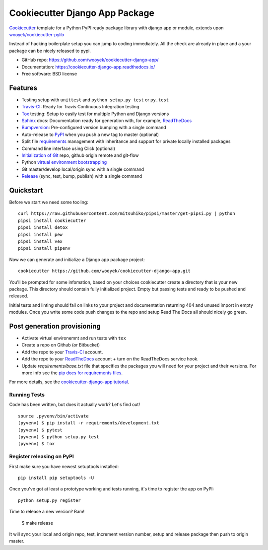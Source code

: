 ===============================
Cookiecutter Django App Package
===============================

Cookiecutter_ template for a Python PyPI ready package library with django app or module, extends upon `wooyek/cookiecutter-pylib`_

Instead of hacking boilerplate setup you can jump to coding immediately. All the check are already in place and a your package can be nicely released to pypi.


* GitHub repo: https://github.com/wooyek/cookiecutter-django-app/
* Documentation: https://cookiecutter-django-app.readthedocs.io/
* Free software: BSD license

.. image:: https://travis-ci.org/wooyek/cookiecutter-django-app.svg
    :target: https://travis-ci.org/wooyek/cookiecutter-django-app
    :alt: Linux build status on Travis CI

.. image:: https://ci.appveyor.com/api/projects/status/github/wooyek/cookiecutter-django-app?svg=true
    :target: https://ci.appveyor.com/project/wooyek/cookiecutter-django-app
    :alt: Windows build status on Appveyor

.. image:: https://readthedocs.org/projects/cookiecutter-django-app/badge/?version=latest
    :target: http://cookiecutter-django-app.readthedocs.io/en/latest/
    :alt: Documentation build status

.. image:: https://api.codeclimate.com/v1/badges/3a10b53e791d1e7a554a/maintainability
    :target: https://codeclimate.com/github/wooyek/cookiecutter-django-app/maintainability
   :alt: Maintainability

.. image:: https://img.shields.io/github/license/wooyek/cookiecutter-django-app.svg
    :target: https://github.com/wooyek/cookiecutter-django-app/
        :alt: License

.. image:: https://img.shields.io/twitter/url/https/github.com/wooyek/cookiecutter-django-app.svg?style=social
    :target: https://twitter.com/intent/tweet?text=Wow:&url=https%3A%2F%2Fgithub.com%2Fwooyek%2Fcookiecutter-django-app
        :alt: Tweet about this project

.. image:: https://img.shields.io/badge/Say%20Thanks-!-1EAEDB.svg
    :target: https://saythanks.io/to/wooyek


Features
--------

* Testing setup with ``unittest`` and ``python setup.py test`` or ``py.test``
* Travis-CI_: Ready for Travis Continuous Integration testing
* Tox_ testing: Setup to easily test for multiple Python and Django versions
* Sphinx_ docs: Documentation ready for generation with, for example, ReadTheDocs_
* Bumpversion_: Pre-configured version bumping with a single command
* Auto-release to PyPI_ when you push a new tag to master (optional)
* Split file requirements_ management with inheritance and support for private locally installed packages
* Command line interface using Click (optional)
* `Initialization of Git`_ repo, github origin remote and git-flow
* Python `virtual environment bootstrapping`_
* Git master/develop local/origin sync with a single command
* Release_ (sync, test, bump, publish) with a single command

.. _Cookiecutter: https://github.com/audreyr/cookiecutter
.. _requirements: https://github.com/wooyek/cookiecutter-django-app/tree/master/%7B%7Bcookiecutter.project_slug%7D%7D/requirements
.. _Initialization of Git: https://github.com/wooyek/cookiecutter-django-app/blob/master/hooks/post_gen_project.py
.. _virtual environment bootstrapping: https://github.com/wooyek/cookiecutter-django-app/blob/master/hooks/post_gen_project.py
.. _Release: https://github.com/wooyek/cookiecutter-django-app/blob/master/%7B%7Bcookiecutter.project_slug%7D%7D/Makefile

Quickstart
----------

Before we start we need some tooling::

    curl https://raw.githubusercontent.com/mitsuhiko/pipsi/master/get-pipsi.py | python
    pipsi install cookiecutter
    pipsi install detox
    pipsi install pew
    pipsi install vex
    pipsi install pipenv

Now we can generate and initialize a Django app package project::

    cookiecutter https://github.com/wooyek/cookiecutter-django-app.git

You'll be prompted for some infomation, based on your choices cookiecutter create a directory that is your new package.
This directory should contain fully initialized project. Empty but passing tests and ready to be pushed and released.

Initial tests and linting should fail on links to your project and documentation returning 404 and unused import in empty modules.
Once you write some code push changes to the repo and setup Read The Docs all should nicely go green.

Post generation provisioning
----------------------------

* Activate virtual environemnt and run tests with ``tox``
* Create a repo on Github (or Bitbucket)
* Add the repo to your Travis-CI_ account.
* Add the repo to your ReadTheDocs_ account + turn on the ReadTheDocs service hook.
* Update `requirements/base.txt` file that specifies the packages you will need for
  your project and their versions. For more info see the `pip docs for requirements files`_.

For more details, see the `cookiecutter-django-app tutorial`_.

Running Tests
~~~~~~~~~~~~~

Code has been written, but does it actually work? Let's find out!

::

    source .pyvenv/bin/activate
    (pyvenv) $ pip install -r requirements/development.txt
    (pyvenv) $ pytest
    (pyvenv) $ python setup.py test
    (pyvenv) $ tox


Register releasing on PyPI
~~~~~~~~~~~~~~~~~~~~~~~~~~

First make sure you have newest setuptools installed::

    pip install pip setuptools -U

Once you've got at least a prototype working and tests running,
it's time to register the app on PyPI::

    python setup.py register


Time to release a new version? Bam!

    $ make release

It will sync your local and origin repo, test, increment version number, setup and release package then push to origin master.

.. _Travis-CI: http://travis-ci.org/
.. _Tox: http://testrun.org/tox/
.. _Sphinx: http://sphinx-doc.org/
.. _ReadTheDocs: https://readthedocs.io/
.. _`pyup.io`: https://pyup.io/
.. _Bumpversion: https://github.com/peritus/bumpversion
.. _PyPi: https://pypi.python.org/pypi

.. _`available cookiecutters`: http://cookiecutter.readthedocs.io/en/latest/readme.html#available-cookiecutters
.. _`wooyek/cookiecutter-pylib`: https://github.com/wooyek/cookiecutter-pylib
.. _`ardydedase/cookiecutter-django-app`: https://github.com/ardydedase/cookiecutter-django-app
.. _github comparison view: https://github.com/tony/cookiecutter-django-app-pythonic/compare/audreyr:master...master
.. _`network`: https://github.com/wooyek/cookiecutter-django-app/network
.. _`family tree`: https://github.com/wooyek/cookiecutter-django-app/network/members
.. _`pip docs for requirements files`: https://pip.pypa.io/en/stable/user_guide/#requirements-files
.. _`cookiecutter-django-app tutorial`: https://cookiecutter-django-app.readthedocs.io/en/latest/tutorial.html
